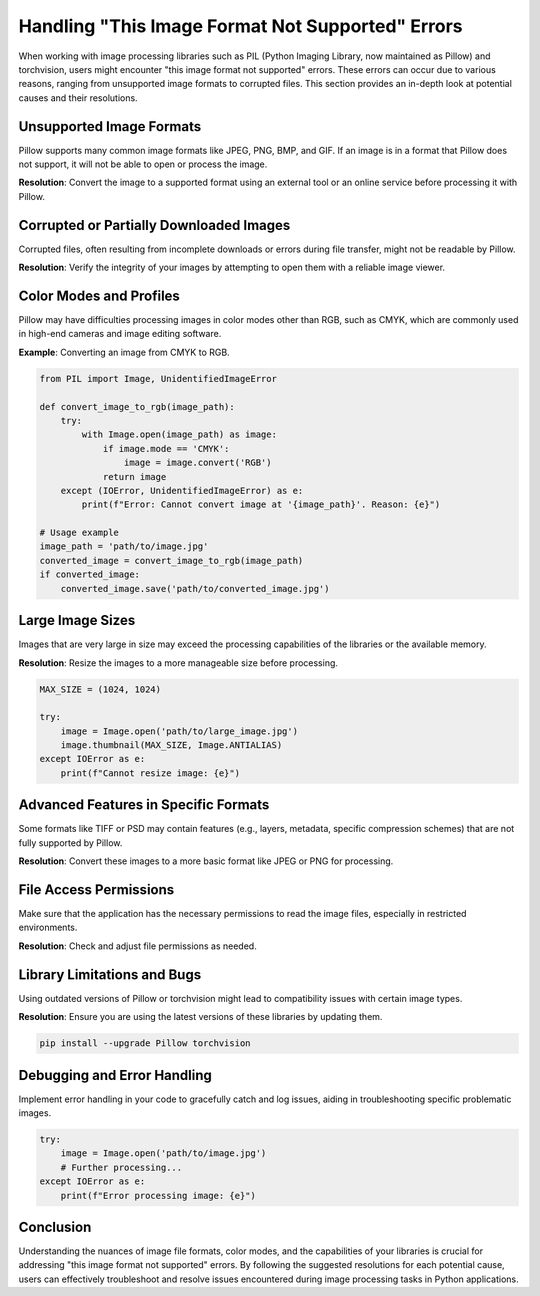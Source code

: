 .. _image-format-not-supported:

Handling "This Image Format Not Supported" Errors
==================================================

When working with image processing libraries such as PIL (Python Imaging Library, now maintained as Pillow) and torchvision, users might encounter "this image format not supported" errors. These errors can occur due to various reasons, ranging from unsupported image formats to corrupted files. This section provides an in-depth look at potential causes and their resolutions.

Unsupported Image Formats
-------------------------

Pillow supports many common image formats like JPEG, PNG, BMP, and GIF. If an image is in a format that Pillow does not support, it will not be able to open or process the image.

**Resolution**: Convert the image to a supported format using an external tool or an online service before processing it with Pillow.

Corrupted or Partially Downloaded Images
-----------------------------------------

Corrupted files, often resulting from incomplete downloads or errors during file transfer, might not be readable by Pillow.

**Resolution**: Verify the integrity of your images by attempting to open them with a reliable image viewer.

Color Modes and Profiles
------------------------

Pillow may have difficulties processing images in color modes other than RGB, such as CMYK, which are commonly used in high-end cameras and image editing software.

**Example**: Converting an image from CMYK to RGB.

.. code-block:: python

    from PIL import Image, UnidentifiedImageError

    def convert_image_to_rgb(image_path):
        try:
            with Image.open(image_path) as image:
                if image.mode == 'CMYK':
                    image = image.convert('RGB')
                return image
        except (IOError, UnidentifiedImageError) as e:
            print(f"Error: Cannot convert image at '{image_path}'. Reason: {e}")

    # Usage example
    image_path = 'path/to/image.jpg'
    converted_image = convert_image_to_rgb(image_path)
    if converted_image:
        converted_image.save('path/to/converted_image.jpg')


Large Image Sizes
-----------------

Images that are very large in size may exceed the processing capabilities of the libraries or the available memory.

**Resolution**: Resize the images to a more manageable size before processing.

.. code-block:: python

    MAX_SIZE = (1024, 1024)

    try:
        image = Image.open('path/to/large_image.jpg')
        image.thumbnail(MAX_SIZE, Image.ANTIALIAS)
    except IOError as e:
        print(f"Cannot resize image: {e}")

Advanced Features in Specific Formats
-------------------------------------

Some formats like TIFF or PSD may contain features (e.g., layers, metadata, specific compression schemes) that are not fully supported by Pillow.

**Resolution**: Convert these images to a more basic format like JPEG or PNG for processing.

File Access Permissions
-----------------------

Make sure that the application has the necessary permissions to read the image files, especially in restricted environments.

**Resolution**: Check and adjust file permissions as needed.

Library Limitations and Bugs
----------------------------

Using outdated versions of Pillow or torchvision might lead to compatibility issues with certain image types.

**Resolution**: Ensure you are using the latest versions of these libraries by updating them.

.. code-block:: bash

    pip install --upgrade Pillow torchvision

Debugging and Error Handling
----------------------------

Implement error handling in your code to gracefully catch and log issues, aiding in troubleshooting specific problematic images.

.. code-block:: python

    try:
        image = Image.open('path/to/image.jpg')
        # Further processing...
    except IOError as e:
        print(f"Error processing image: {e}")

Conclusion
----------

Understanding the nuances of image file formats, color modes, and the capabilities of your libraries is crucial for addressing "this image format not supported" errors. By following the suggested resolutions for each potential cause, users can effectively troubleshoot and resolve issues encountered during image processing tasks in Python applications.
